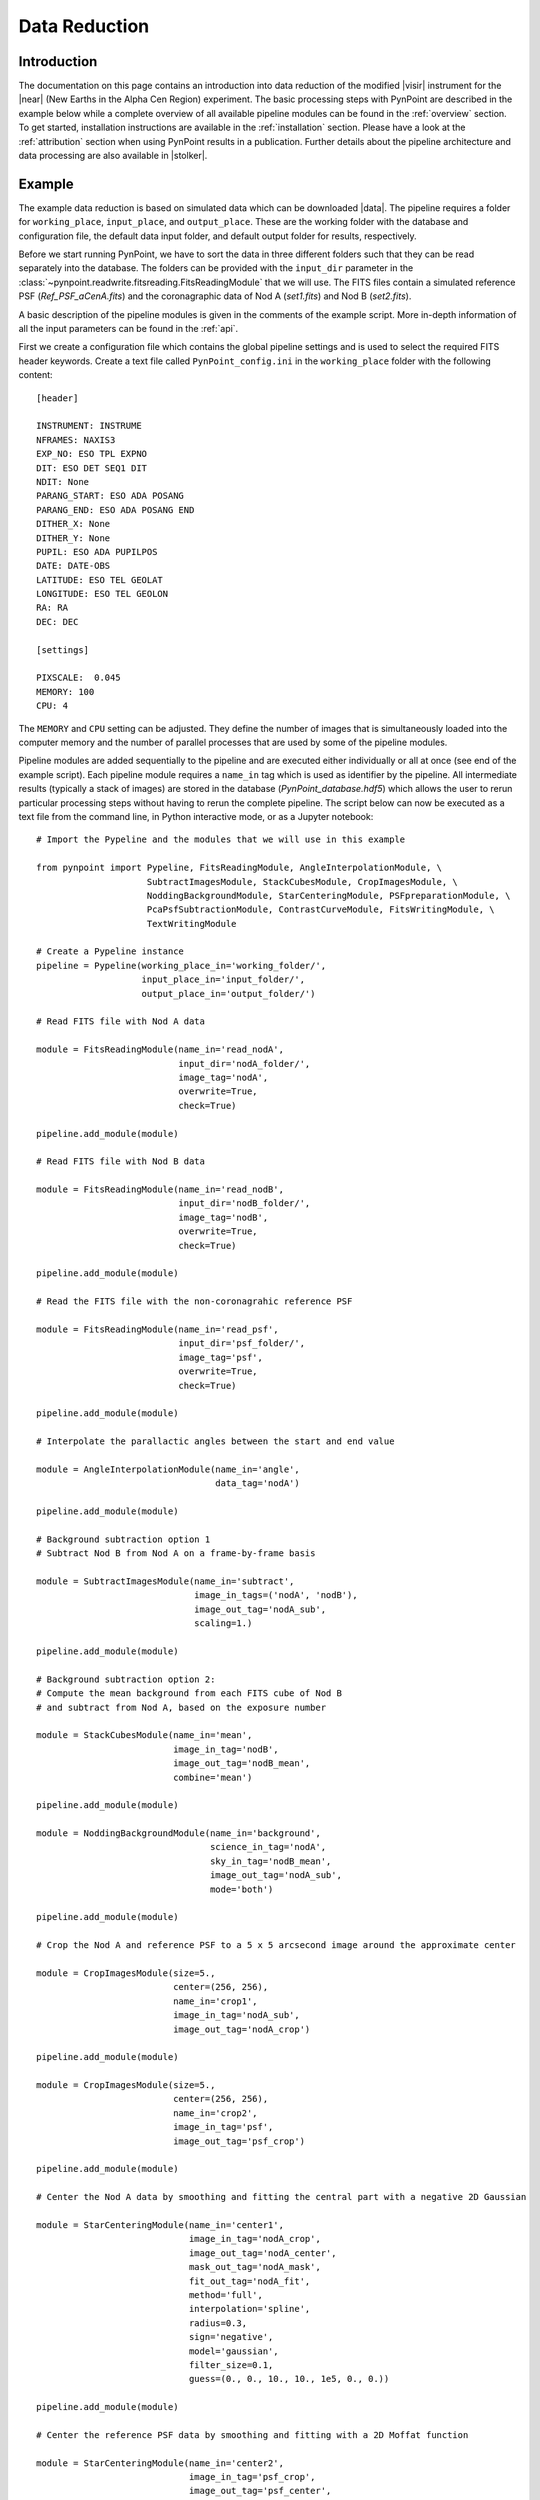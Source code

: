 .. _near_data:

Data Reduction
==============

.. _near_intro:

Introduction
------------

The documentation on this page contains an introduction into data reduction of the modified |visir| instrument for the |near| (New Earths in the
Alpha Cen Region) experiment. The basic processing steps with PynPoint are described in the example below while a complete overview of all available pipeline modules can be found in the :ref:`overview` section. To get started, installation instructions are available in the :ref:`installation` section. Please have a look at the :ref:`attribution` section when using PynPoint results in a publication. Further details about the pipeline architecture and data processing are also available in |stolker|.

.. _near_example:

Example
-------

The example data reduction is based on simulated data which can be downloaded |data|. The pipeline requires a folder for ``working_place``, ``input_place``, and ``output_place``. These are the working folder with the database and configuration file, the default data input folder, and default output folder for results, respectively.

Before we start running PynPoint, we have to sort the data in three different folders such that they can be read separately into the database. The folders can be provided with the ``input_dir`` parameter in the :class:`~pynpoint.readwrite.fitsreading.FitsReadingModule` that we will use. The FITS files contain a simulated reference PSF (`Ref_PSF_aCenA.fits`) and the coronagraphic data of Nod A (`set1.fits`) and Nod B (`set2.fits`).

A basic description of the pipeline modules is given in the comments of the example script. More in-depth information of all the input parameters can be found in the :ref:`api`.

First we create a configuration file which contains the global pipeline settings and is used to select the required FITS header keywords. Create a text file called ``PynPoint_config.ini`` in the ``working_place`` folder with the following content::

   [header]

   INSTRUMENT: INSTRUME
   NFRAMES: NAXIS3
   EXP_NO: ESO TPL EXPNO
   DIT: ESO DET SEQ1 DIT
   NDIT: None
   PARANG_START: ESO ADA POSANG
   PARANG_END: ESO ADA POSANG END
   DITHER_X: None
   DITHER_Y: None
   PUPIL: ESO ADA PUPILPOS
   DATE: DATE-OBS
   LATITUDE: ESO TEL GEOLAT
   LONGITUDE: ESO TEL GEOLON
   RA: RA
   DEC: DEC

   [settings]

   PIXSCALE:  0.045
   MEMORY: 100
   CPU: 4

The ``MEMORY`` and ``CPU`` setting can be adjusted. They define the number of images that is simultaneously loaded into the computer memory and the number of parallel processes that are used by some of the pipeline modules.

Pipeline modules are added sequentially to the pipeline and are executed either individually or all at once (see end of the example script). Each pipeline module requires a ``name_in`` tag which is used as identifier by the pipeline. All intermediate results (typically a stack of images) are stored in the database (`PynPoint_database.hdf5`) which allows the user to rerun particular processing steps without having to rerun the complete pipeline. The script below can now be executed as a text file from the command line, in Python interactive mode, or as a Jupyter notebook::

   # Import the Pypeline and the modules that we will use in this example

   from pynpoint import Pypeline, FitsReadingModule, AngleInterpolationModule, \
                        SubtractImagesModule, StackCubesModule, CropImagesModule, \
                        NoddingBackgroundModule, StarCenteringModule, PSFpreparationModule, \
                        PcaPsfSubtractionModule, ContrastCurveModule, FitsWritingModule, \
                        TextWritingModule

   # Create a Pypeline instance
   pipeline = Pypeline(working_place_in='working_folder/',
                       input_place_in='input_folder/',
                       output_place_in='output_folder/')

   # Read FITS file with Nod A data

   module = FitsReadingModule(name_in='read_nodA',
                              input_dir='nodA_folder/',
                              image_tag='nodA',
                              overwrite=True,
                              check=True)

   pipeline.add_module(module)

   # Read FITS file with Nod B data

   module = FitsReadingModule(name_in='read_nodB',
                              input_dir='nodB_folder/',
                              image_tag='nodB',
                              overwrite=True,
                              check=True)

   pipeline.add_module(module)

   # Read the FITS file with the non-coronagrahic reference PSF

   module = FitsReadingModule(name_in='read_psf',
                              input_dir='psf_folder/',
                              image_tag='psf',
                              overwrite=True,
                              check=True)

   pipeline.add_module(module)

   # Interpolate the parallactic angles between the start and end value

   module = AngleInterpolationModule(name_in='angle',
                                     data_tag='nodA')

   pipeline.add_module(module)

   # Background subtraction option 1
   # Subtract Nod B from Nod A on a frame-by-frame basis

   module = SubtractImagesModule(name_in='subtract',
                                 image_in_tags=('nodA', 'nodB'),
                                 image_out_tag='nodA_sub',
                                 scaling=1.)

   pipeline.add_module(module)

   # Background subtraction option 2:
   # Compute the mean background from each FITS cube of Nod B
   # and subtract from Nod A, based on the exposure number

   module = StackCubesModule(name_in='mean',
                             image_in_tag='nodB',
                             image_out_tag='nodB_mean',
                             combine='mean')

   pipeline.add_module(module)

   module = NoddingBackgroundModule(name_in='background',
                                    science_in_tag='nodA',
                                    sky_in_tag='nodB_mean',
                                    image_out_tag='nodA_sub',
                                    mode='both')

   pipeline.add_module(module)

   # Crop the Nod A and reference PSF to a 5 x 5 arcsecond image around the approximate center

   module = CropImagesModule(size=5.,
                             center=(256, 256),
                             name_in='crop1',
                             image_in_tag='nodA_sub',
                             image_out_tag='nodA_crop')

   pipeline.add_module(module)

   module = CropImagesModule(size=5.,
                             center=(256, 256),
                             name_in='crop2',
                             image_in_tag='psf',
                             image_out_tag='psf_crop')

   pipeline.add_module(module)

   # Center the Nod A data by smoothing and fitting the central part with a negative 2D Gaussian

   module = StarCenteringModule(name_in='center1',
                                image_in_tag='nodA_crop',
                                image_out_tag='nodA_center',
                                mask_out_tag='nodA_mask',
                                fit_out_tag='nodA_fit',
                                method='full',
                                interpolation='spline',
                                radius=0.3,
                                sign='negative',
                                model='gaussian',
                                filter_size=0.1,
                                guess=(0., 0., 10., 10., 1e5, 0., 0.))

   pipeline.add_module(module)

   # Center the reference PSF data by smoothing and fitting with a 2D Moffat function

   module = StarCenteringModule(name_in='center2',
                                image_in_tag='psf_crop',
                                image_out_tag='psf_center',
                                mask_out_tag='psf_mask',
                                fit_out_tag='psf_fit',
                                method='full',
                                interpolation='spline',
                                radius=1.5,
                                sign='positive',
                                model='moffat',
                                filter_size=0.2,
                                guess=(0., 0., 5., 5., 1e8, 0., 0., 1.))

   pipeline.add_module(module)

   # To mask the central and outer part of the Nod A data

   module = PSFpreparationModule(name_in='prep',
                                 image_in_tag='nodA_center',
                                 image_out_tag='nodA_prep',
                                 mask_out_tag=None,
                                 norm=False,
                                 resize=None,
                                 cent_size=0.3,
                                 edge_size=3.)

   pipeline.add_module(module)

   # Do the PSF subtraction with PCA for the first 30 components

   module = PcaPsfSubtractionModule(pca_numbers=range(1, 31),
                                    name_in='pca',
                                    images_in_tag='nodA_prep',
                                    reference_in_tag='nodA_prep',
                                    res_mean_tag=None,
                                    res_median_tag='residuals',
                                    extra_rot=0.0)

   pipeline.add_module(module)

   # Calculate detection limits between 0.8 and 2.5 arcsec
   # The false positive fraction is fixed to 2.87e-6 (i.e. 5 sigma for Gaussian statistics)

   module = ContrastCurveModule(name_in='limits',
                                image_in_tag='nodA_center',
                                psf_in_tag='psf_crop',
                                contrast_out_tag='limits',
                                separation=(0.8, 2.5, 0.1),
                                angle=(0., 360., 60.),
                                threshold=('fpf', 2.87e-6),
                                psf_scaling=1.,
                                aperture=0.2,
                                pca_number=10,
                                cent_size=0.2,
                                edge_size=3.,
                                extra_rot=0.,
                                residuals='median')

   pipeline.add_module(module)

   # Datasets can be exported to FITS files by their tag name in the database
   # Here we will export the centered Nod A data to the default output place

   module = FitsWritingModule(name_in='write1',
                              file_name='nodA_center.fits',
                              output_dir=None,
                              data_tag='nodA_center',
                              data_range=None,
                              overwrite=True)

   pipeline.add_module(module)

   # And the median-combined residuals of the PSF subtraction

   module = FitsWritingModule(name_in='write2',
                              file_name='residuals.fits',
                              output_dir=None,
                              data_tag='residuals',
                              data_range=None,
                              overwrite=True)

   pipeline.add_module(module)

   # We also write the detection limits to a text file

   header = 'Separation [arcsec] - Contrast [mag] - Variance [mag] - FPF'

   module = TextWritingModule(name_in='write3',
                              file_name='contrast_curve.dat',
                              output_dir=None,
                              data_tag='limits',
                              header=header)

   pipeline.add_module(module)

   # Finally, to run all pipeline modules at once

   pipeline.run()

   # Or to run a module individually

   pipeline.run_module('read_nodA')

.. _near_results:

Results
-------

The images that were exported to FITS files can be visualized with a tool such as |ds9|. We can also use the :class:`~pynpoint.core.pypeline.Pypeline` functionalities to get the data from the database (without having to rerun the pipeline). For example, to get the residuals of the PSF subtraction::

   data = pipeline.get_data('residuals')

And to plot the residuals for 10 principal components (Python indexing starts at zero)::

   import matplotlib.pyplot as plt

   plt.imshow(data[9, ], origin='lower')
   plt.show()

.. image:: _static/near_residuals.png
   :width: 60%
   :align: center

Or to plot the detection limits with the error bars showing the variance of the six azimuthal positions that were tested::

   data = pipeline.get_data('limits')

   plt.figure(figsize=(7, 4))
   plt.errorbar(data[:, 0], data[:, 1], data[:, 2])
   plt.xlim(0., 2.5)
   plt.ylim(18., 9.)
   plt.xlabel('Separation [arcsec]')
   plt.ylabel('Contrast [mag]')
   plt.show()

.. image:: _static/near_limits.png
   :width: 70%
   :align: center

.. |visir| raw:: html

   <a href="https://www.eso.org/sci/facilities/paranal/instruments/visir.html" target="_blank">VLT/VISIR</a>

.. |near| raw:: html

   <a href="https://www.eso.org/public/news/eso1702/" target="_blank">NEAR</a>

.. |stolker| raw:: html

   <a href="http://adsabs.harvard.edu/abs/2019A%26A...621A..59S" target="_blank">Stolker et al. (2019)</a>

.. |data| raw:: html

   <a href="https://drive.google.com/open?id=1TPSgXjazewwBsBVe-Zu5fstf9X2nlwQX" target="_blank">here</a>

.. |ds9| raw:: html

   <a href="http://ds9.si.edu/site/Home.html" target="_blank">DS9</a>
